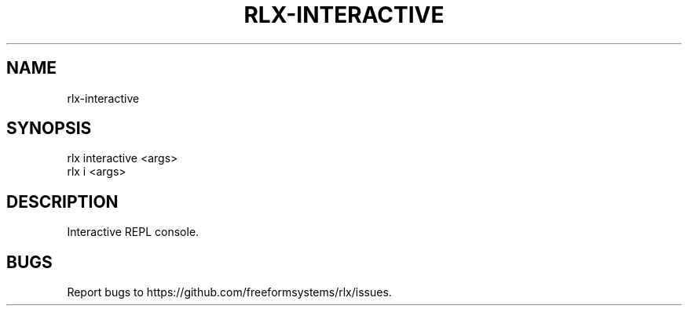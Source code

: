.TH "RLX-INTERACTIVE" "1" "September 2014" "rlx-interactive 0.1.247" "User Commands"
.SH "NAME"
rlx-interactive
.SH "SYNOPSIS"

.SP
rlx interactive <args>
.br
rlx i <args>
.SH "DESCRIPTION"
.PP
Interactive REPL console.
.SH "BUGS"
.PP
Report bugs to https://github.com/freeformsystems/rlx/issues.
